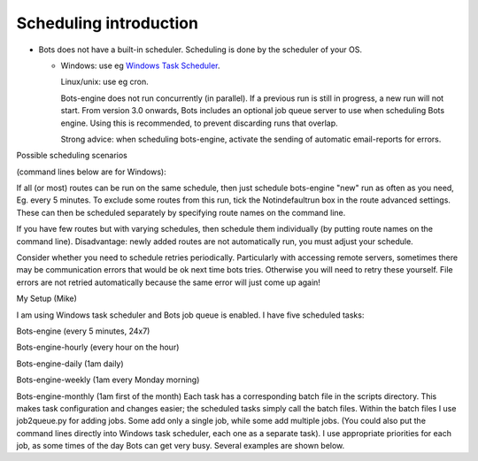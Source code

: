 Scheduling introduction
-----------------------

-  Bots does not have a built-in scheduler. Scheduling is done by the
   scheduler of your OS.

   -  Windows: use eg `Windows Task
      Scheduler <http://support.microsoft.com/kb/308569>`__.

      .. raw:: html

         <ul><li>

      Linux/unix: use eg cron.

      .. raw:: html

         </li></ul><ul><li>

      Bots-engine does not run concurrently (in parallel). If a previous
      run is still in progress, a new run will not start. From version
      3.0 onwards, Bots includes an optional job queue server to use
      when scheduling Bots engine. Using this is recommended, to prevent
      discarding runs that overlap.

      .. raw:: html

         </li><li>

      Strong advice: when scheduling bots-engine, activate the sending
      of automatic email-reports for errors.

      .. raw:: html

         </li></ul>

.. raw:: html

   <h2>

Possible scheduling scenarios

.. raw:: html

   </h2>

(command lines below are for Windows):

.. raw:: html

   <ul><li>

If all (or most) routes can be run on the same schedule, then just
schedule bots-engine "new" run as often as you need, Eg. every 5
minutes. To exclude some routes from this run, tick the Notindefaultrun
box in the route advanced settings. These can then be scheduled
separately by specifying route names on the command line.

.. raw:: html

   <pre><code>c:\python27\python c:\python27\Scripts\bots-engine.py --new<br>
   </code></pre>
   <pre><code>c:\python27\python c:\python27\Scripts\bots-engine.py "my hourly route"<br>
   </code></pre>
   </li><li>

If you have few routes but with varying schedules, then schedule them
individually (by putting route names on the command line). Disadvantage:
newly added routes are not automatically run, you must adjust your
schedule.

.. raw:: html

   <pre><code>c:\python27\python c:\python27\Scripts\bots-engine.py "my orders route" "my invoice route"<br>
   </code></pre>
   <pre><code>c:\python27\python c:\python27\Scripts\bots-engine.py "my daily route"<br>
   </code></pre>
   </li><li>

Consider whether you need to schedule retries periodically. Particularly
with accessing remote servers, sometimes there may be communication
errors that would be ok next time bots tries. Otherwise you will need to
retry these yourself. File errors are not retried automatically because
the same error will just come up again!

.. raw:: html

   <pre><code>c:\python27\python c:\python27\Scripts\bots-engine.py --automaticretrycommunication<br>
   </code></pre></li></ul>

.. raw:: html

   <h3>

My Setup (Mike)

.. raw:: html

   </h3>

I am using Windows task scheduler and Bots job queue is enabled. I have
five scheduled tasks:

.. raw:: html

   <ol><li>

Bots-engine (every 5 minutes, 24x7)

.. raw:: html

   </li><li>

Bots-engine-hourly (every hour on the hour)

.. raw:: html

   </li><li>

Bots-engine-daily (1am daily)

.. raw:: html

   </li><li>

Bots-engine-weekly (1am every Monday morning)

.. raw:: html

   </li><li>

Bots-engine-monthly (1am first of the month) Each task has a
corresponding batch file in the scripts directory. This makes task
configuration and changes easier; the scheduled tasks simply call the
batch files. Within the batch files I use job2queue.py for adding jobs.
Some add only a single job, while some add multiple jobs. (You could
also put the command lines directly into Windows task scheduler, each
one as a separate task). I use appropriate priorities for each job, as
some times of the day Bots can get very busy. Several examples are shown
below.

.. raw:: html

   <pre><code>:: bots-engine.bat<br>
   <br>
   :: Regular run of bots engine (eg. every 5 minutes, highest priority)<br>
   C:\python27\python.exe C:\python27\scripts\bots-job2queue.py -p1 C:\python27\python.exe C:\python27\scripts\bots-engine.py --new<br>
   </code></pre>
   <pre><code>:: bots-engine-hourly.bat<br>
   <br>
   :: Hourly monitoring alerts<br>
   C:\python27\python.exe C:\python27\scripts\bots-job2queue.py -p2 C:\python27\python.exe C:\python27\scripts\bots-engine.py hourly_alerts<br>
   <br>
   :: Hourly cleanup and low priority routes<br>
   C:\python27\python.exe C:\python27\scripts\bots-job2queue.py -p6 C:\python27\python.exe C:\python27\scripts\bots-engine.py ftp_cleanup ProductionOrders RemitAdvice<br>
   <br>
   :: automatic retry of failed outgoing communication<br>
   C:\python27\python.exe C:\python27\scripts\bots-job2queue.py -p7 C:\python27\python.exe C:\python27\scripts\bots-engine.py --automaticretrycommunication<br>
   </code></pre>
   <pre><code>:: bots-engine-daily.bat<br>
   <br>
   :: daily housekeeping<br>
   C:\python27\python.exe C:\python27\scripts\bots-job2queue.py -p3 C:\python27\python.exe C:\python27\scripts\bots-engine.py daily_housekeeping<br>
   <br>
   :: daily reporting &amp; SAP data downloads<br>
   C:\python27\python.exe C:\python27\scripts\bots-job2queue.py -p9 C:\python27\python.exe C:\python27\scripts\bots-engine.py daily_reports SAP_Expired_Contracts<br>
   </code></pre>

